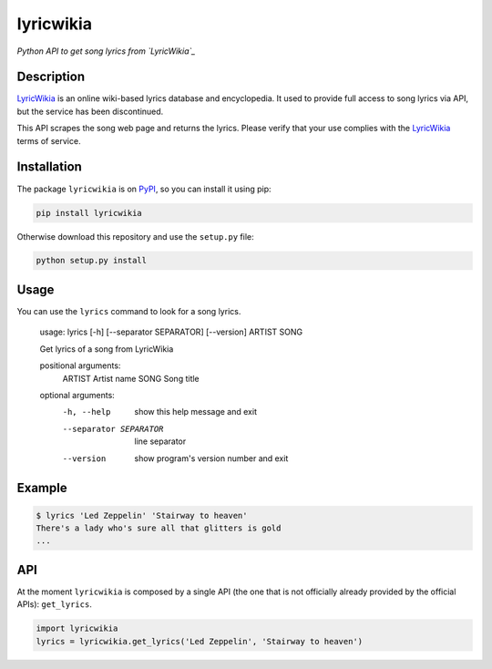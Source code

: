 lyricwikia
==========

*Python API to get song lyrics from `LyricWikia`_*


Description
-----------

`LyricWikia`_ is an online wiki-based lyrics database and encyclopedia.
It used to provide full access to song lyrics via API, but the service
has been discontinued.

This API scrapes the song web page and returns the lyrics. Please verify
that your use complies with the `LyricWikia`_ terms of service.


Installation
------------

The package ``lyricwikia`` is on `PyPI`_, so you can install it using pip:

.. code::

    pip install lyricwikia

Otherwise download this repository and use the ``setup.py`` file:

.. code::

    python setup.py install


Usage
-----

You can use the ``lyrics`` command to look for a song lyrics.

    usage: lyrics [-h] [--separator SEPARATOR] [--version] ARTIST SONG

    Get lyrics of a song from LyricWikia

    positional arguments:
      ARTIST                Artist name
      SONG                  Song title

    optional arguments:
      -h, --help            show this help message and exit
      --separator SEPARATOR
                            line separator
      --version             show program's version number and exit


Example
-------

.. code::

    $ lyrics 'Led Zeppelin' 'Stairway to heaven'
    There's a lady who's sure all that glitters is gold
    ...


API
---

At the moment ``lyricwikia`` is composed by a single API (the one that is not
officially already provided by the official APIs): ``get_lyrics``.

.. code:: python

    import lyricwikia
    lyrics = lyricwikia.get_lyrics('Led Zeppelin', 'Stairway to heaven')


.. _LyricWikia: http://lyrics.wikia.com
.. _PyPI: https://pypi.python.org/pypi/lyricwikia
